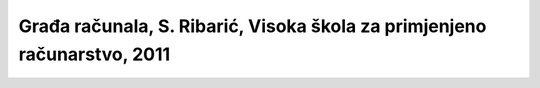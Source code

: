 Građa računala, S. Ribarić, Visoka škola za primjenjeno računarstvo, 2011
====================================================

    .. image:: Gradja_racunala-S_Ribaric.pdf